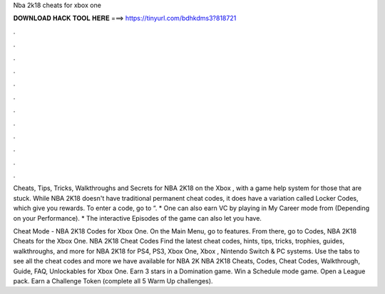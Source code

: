 Nba 2k18 cheats for xbox one



𝐃𝐎𝐖𝐍𝐋𝐎𝐀𝐃 𝐇𝐀𝐂𝐊 𝐓𝐎𝐎𝐋 𝐇𝐄𝐑𝐄 ===> https://tinyurl.com/bdhkdms3?818721



.



.



.



.



.



.



.



.



.



.



.



.

Cheats, Tips, Tricks, Walkthroughs and Secrets for NBA 2K18 on the Xbox , with a game help system for those that are stuck. While NBA 2K18 doesn't have traditional permanent cheat codes, it does have a variation called Locker Codes, which give you rewards. To enter a code, go to “. * One can also earn VC by playing in My Career mode from (Depending on your Performance). * The interactive Episodes of the game can also let you have.

Cheat Mode - NBA 2K18 Codes for Xbox One. On the Main Menu, go to features. From there, go to Codes, NBA 2K18 Cheats for the Xbox One. NBA 2K18 Cheat Codes Find the latest cheat codes, hints, tips, tricks, trophies, guides, walkthroughs, and more for NBA 2K18 for PS4, PS3, Xbox One, Xbox , Nintendo Switch & PC systems. Use the tabs to see all the cheat codes and more we have available for NBA 2K NBA 2K18 Cheats, Codes, Cheat Codes, Walkthrough, Guide, FAQ, Unlockables for Xbox One. Earn 3 stars in a Domination game. Win a Schedule mode game. Open a League pack. Earn a Challenge Token (complete all 5 Warm Up challenges).
